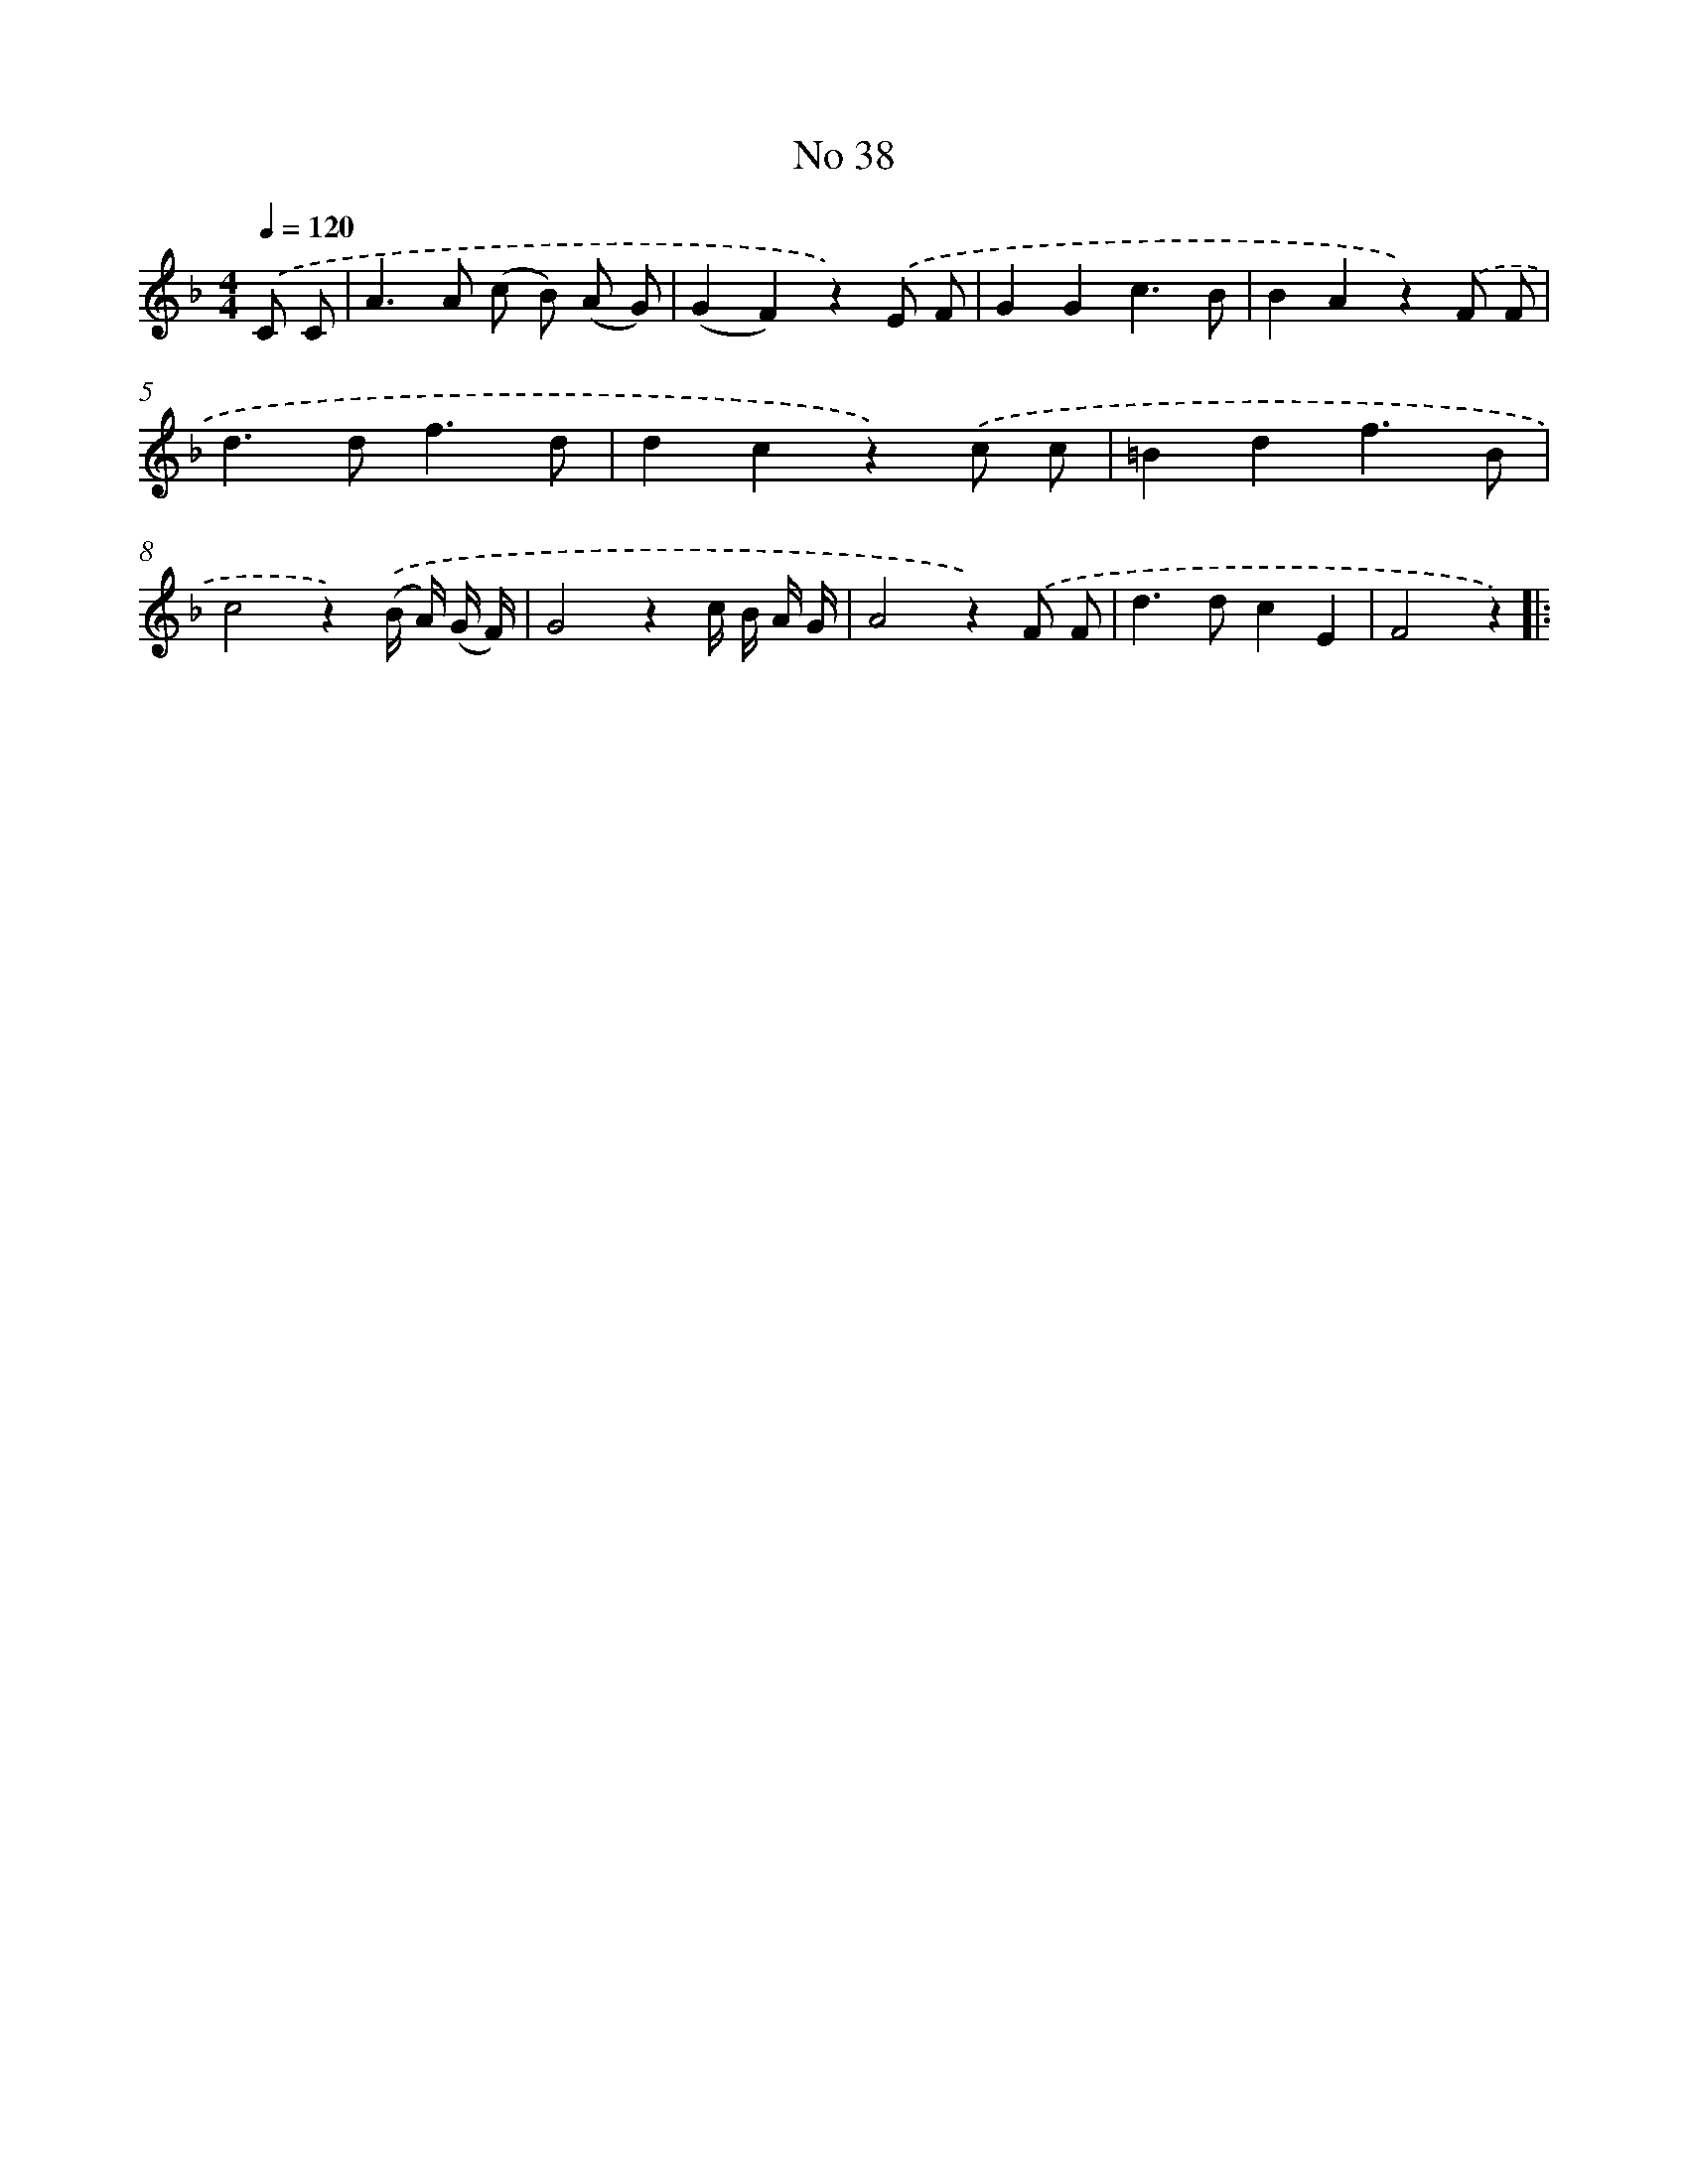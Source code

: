 X: 6399
T: No 38
%%abc-version 2.0
%%abcx-abcm2ps-target-version 5.9.1 (29 Sep 2008)
%%abc-creator hum2abc beta
%%abcx-conversion-date 2018/11/01 14:36:27
%%humdrum-veritas 768934240
%%humdrum-veritas-data 3612418478
%%continueall 1
%%barnumbers 0
L: 1/8
M: 4/4
Q: 1/4=120
K: F clef=treble
.('C C [I:setbarnb 1]|
A2>A2 (c B) (A G) |
(G2F2)z2).('E F |
G2G2c3B |
B2A2z2).('F F |
d2>d2f3d |
d2c2z2).('c c |
=B2d2f3B |
c4z2).('(B/ A/) (G/ F/) |
G4z2c/ B/ A/ G/ |
A4z2).('F F |
d2>d2c2E2 |
F4z2) ]|:
